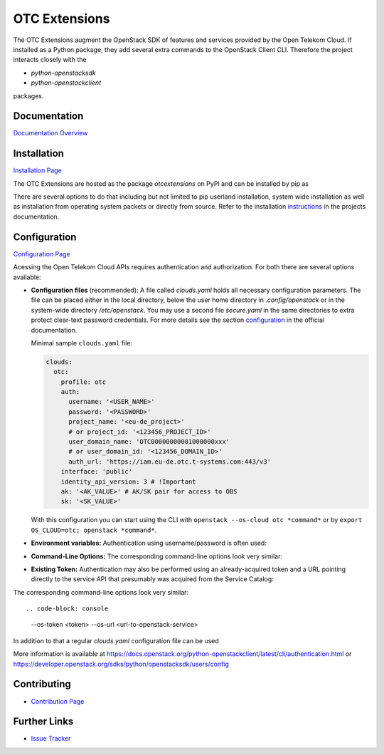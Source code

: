 OTC Extensions
==============

.. image:: https://travis-ci.org/OpenTelekomCloud/python-otcextensions.svg?branch=master
    :target: https://travis-ci.org/OpenTelekomCloud/python-otcextensions

.. image:: https://readthedocs.org/projects/python-otcextensions/badge/?version=latest
    :target: http://python-otcextensions.readthedocs.io/en/latest/?badge=latest
    :alt: Documentation Status

The OTC Extensions augment the OpenStack SDK of features and services
provided by the Open Telekom Cloud. If installed as a Python package,
they add several extra commands to the OpenStack Client CLI. Therefore
the project interacts closely with the

* `python-openstacksdk`
* `python-openstackclient`

packages.

Documentation
-------------

`Documentation Overview <http://python-otcextensions.readthedocs.io/en/latest/>`_

Installation
------------

`Installation Page <https://python-otcextensions.readthedocs.io/en/latest/install/index.html>`_

The OTC Extensions are hosted as the package `otcextensions` on PyPI
and can be installed by pip as

.. code-block: console

   $ pip install otcextensions

There are several options
to do that including but not limited to pip userland installation, system wide
installation as well as installation from operating system packets or directly
from source. Refer to the installation instructions_ in the projects
documentation.


Configuration
-------------

`Configuration Page <https://python-otcextensions.readthedocs.io/en/latest/install/configuration.html>`_

Acessing the Open Telekom Cloud APIs requires authentication and
authorization. For both there are several options available:

* **Configuration files** (recommended): A file called `clouds.yaml`
  holds all necessary configuration parameters. The file can be placed
  either in the local directory, below the user home directory in
  `.config/openstack` or in the system-wide directory
  `/etc/openstack`. You may use a second file `secure.yaml` in the
  same directories to extra protect clear-text password
  credentials. For more details see the section `configuration`_ in
  the official documentation.

  Minimal sample ``clouds.yaml`` file:

  .. code-block:: yaml

    clouds:
      otc:
        profile: otc
        auth:
          username: '<USER_NAME>'
          password: '<PASSWORD>'
          project_name: '<eu-de_project>'
          # or project_id: '<123456_PROJECT_ID>'
          user_domain_name: 'OTC00000000001000000xxx'
          # or user_domain_id: '<123456_DOMAIN_ID>'
          auth_url: 'https://iam.eu-de.otc.t-systems.com:443/v3'
        interface: 'public'
        identity_api_version: 3 # !Important
        ak: '<AK_VALUE>' # AK/SK pair for access to OBS
        sk: '<SK_VALUE>'

  With this configuration you can start using the CLI with ``openstack
  --os-cloud otc *command*`` or by ``export OS_CLOUD=otc; openstack
  *command*``.

* **Environment variables:** Authentication using username/password is often
  used:

.. code-block: console

   export OS_AUTH_URL=<url-to-openstack-identity>
   export OS_IDENTITY_API_VERSION=3
   export OS_PROJECT_NAME=<project-name>
   export OS_PROJECT_DOMAIN_NAME=<project-domain-name>
   export OS_USERNAME=<username>
   export OS_USER_DOMAIN_NAME=<user-domain-name>
   export OS_PASSWORD=<password>  # (optional)
   export S3_ACCESS_KEY_ID=<access_key>
   export S3_SECRET_ACCESS_KEY=<secret_access_key>
 

* **Command-Line Options:** The corresponding command-line options look
  very similar::

.. code-block: console

   --os-auth-url <url>
   --os-identity-api-version 3
   --os-project-name <project-name>
   --os-project-domain-name <project-domain-name>
   --os-username <username>
   --os-user-domain-name <user-domain-name>
   [--os-password <password>]

    If a password is not provided above (in plaintext), you will be
    interactively prompted to provide one securely.

* **Existing Token:** Authentication may also be performed using an
  already-acquired token and a URL pointing directly to the service
  API that presumably was acquired from the Service Catalog::

.. code-block: console

   export OS_TOKEN=<token>
   export OS_URL=<url-to-openstack-service>

The corresponding command-line options look very similar::

.. code-block: console

   --os-token <token>
   --os-url <url-to-openstack-service>

In addition to that a regular `clouds.yaml` configuration file can be used

More information is available at
https://docs.openstack.org/python-openstackclient/latest/cli/authentication.html
or
https://developer.openstack.org/sdks/python/openstacksdk/users/config


Contributing
------------

* `Contribution Page <https://python-otcextensions.readthedocs.io/en/latest/contributor/index.html>`_

Further Links
-------------

* `Issue Tracker <https://github.com/OpenTelekomCloud/python-otcextensions/issues>`_

.. _instructions: http://python-otcextensions.readthedocs.io/en/latest/install/

